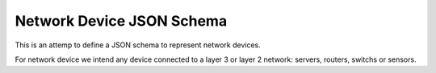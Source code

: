 Network Device JSON Schema
==========================

This is an attemp to define a JSON schema to represent network devices.

For network device we intend any device connected to a layer 3 or layer 2 network: servers, routers, switchs or sensors.
